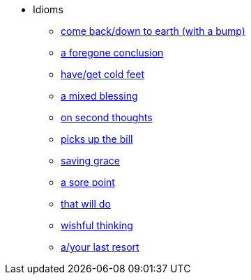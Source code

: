 * Idioms
** xref:come-back-down-to-earth-with-a-bump.adoc[come back/down to earth (with a bump)]
** xref:foregone-conclusion.adoc[a foregone conclusion]
** xref:have-cold-feet.adoc[have/get cold feet]
** xref:mixed-blessing.adoc[a mixed blessing]
** xref:on-second-thoughts.adoc[on second thoughts]
** xref:picks-up-the-bill.adoc[picks up the bill]
** xref:saving-grace.adoc[saving grace]
** xref:sore-point.adoc[a sore point]
** xref:that-will-do.adoc[that will do]
** xref:wishful-thinking.adoc[wishful thinking]
** xref:your-last-resort.adoc[a/your last resort]


